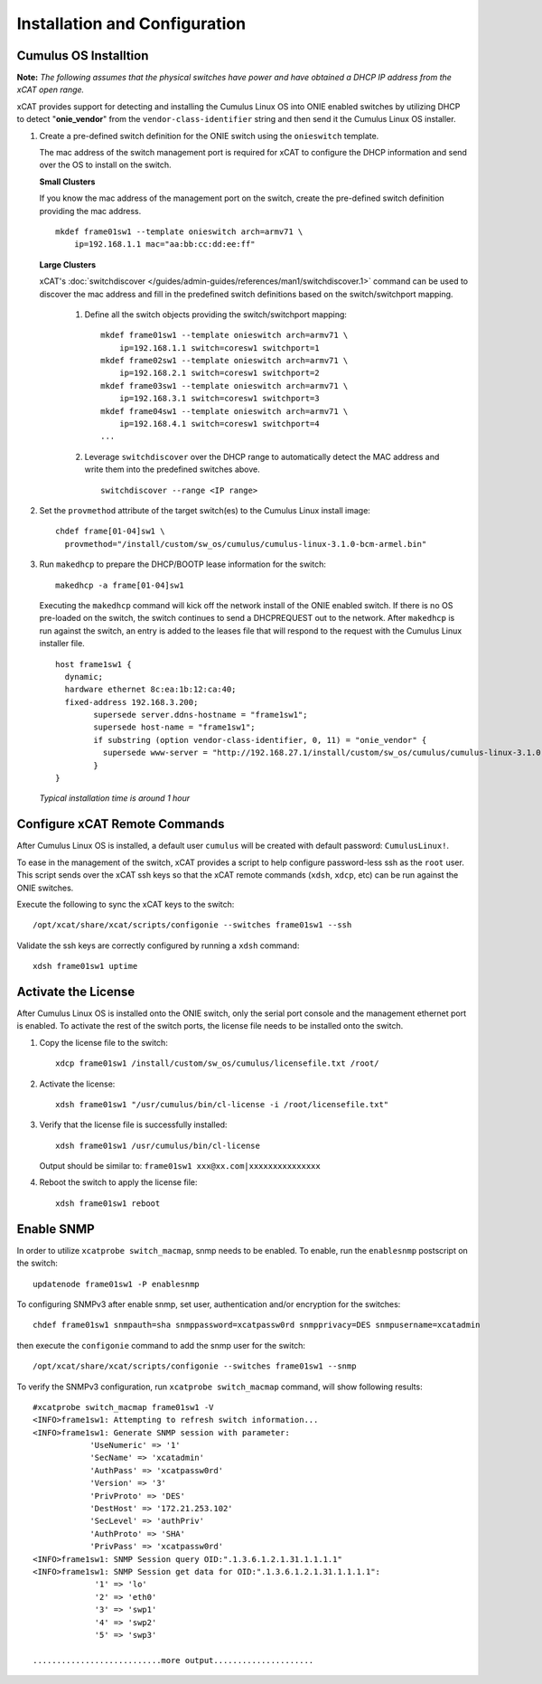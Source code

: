 Installation and Configuration
==============================

Cumulus OS Installtion
----------------------

**Note:** *The following assumes that the physical switches have power and have obtained a DHCP IP address from the xCAT open range.*

xCAT provides support for detecting and installing the Cumulus Linux OS into ONIE enabled switches by utilizing DHCP to detect "**onie_vendor**" from the ``vendor-class-identifier`` string and then send it the Cumulus Linux OS installer.

#. Create a pre-defined switch definition for the ONIE switch using the ``onieswitch`` template.

   The mac address of the switch management port is required for xCAT to configure the DHCP information and send over the OS to install on the switch. 

   **Small Clusters** 

   If you know the mac address of the management port on the switch, create the pre-defined switch definition providing the mac address. ::

       mkdef frame01sw1 --template onieswitch arch=armv71 \
           ip=192.168.1.1 mac="aa:bb:cc:dd:ee:ff"

   **Large Clusters** 

   xCAT's :doc:`switchdiscover </guides/admin-guides/references/man1/switchdiscover.1>` command can be used to discover the mac address and fill in the predefined switch definitions based on the switch/switchport mapping.  


    #. Define all the switch objects providing the switch/switchport mapping: ::

         mkdef frame01sw1 --template onieswitch arch=armv71 \
             ip=192.168.1.1 switch=coresw1 switchport=1
         mkdef frame02sw1 --template onieswitch arch=armv71 \
             ip=192.168.2.1 switch=coresw1 switchport=2
         mkdef frame03sw1 --template onieswitch arch=armv71 \
             ip=192.168.3.1 switch=coresw1 switchport=3
         mkdef frame04sw1 --template onieswitch arch=armv71 \
             ip=192.168.4.1 switch=coresw1 switchport=4
         ... 
  
    #. Leverage ``switchdiscover`` over the DHCP range to automatically detect the MAC address and write them into the predefined switches above. ::

         switchdiscover --range <IP range>


#. Set the ``provmethod`` attribute of the target switch(es) to the Cumulus Linux install image:  ::

    chdef frame[01-04]sw1 \
      provmethod="/install/custom/sw_os/cumulus/cumulus-linux-3.1.0-bcm-armel.bin"

#. Run ``makedhcp`` to prepare the DHCP/BOOTP lease information for the switch: ::

    makedhcp -a frame[01-04]sw1

   Executing the ``makedhcp`` command will kick off the network install of the ONIE enabled switch.  If there is no OS pre-loaded on the switch, the switch continues to send a DHCPREQUEST out to the network.   After ``makedhcp`` is run against the switch, an entry is added to the leases file that will respond to the request with the Cumulus Linux installer file. ::

       host frame1sw1 {
         dynamic;
         hardware ethernet 8c:ea:1b:12:ca:40;
         fixed-address 192.168.3.200;
               supersede server.ddns-hostname = "frame1sw1";
               supersede host-name = "frame1sw1";
               if substring (option vendor-class-identifier, 0, 11) = "onie_vendor" {
                 supersede www-server = "http://192.168.27.1/install/custom/sw_os/cumulus/cumulus-linux-3.1.0-bcm-armel.bin";
               }
       }

   *Typical installation time is around 1 hour*


Configure xCAT Remote Commands
------------------------------

After Cumulus Linux OS is installed, a default user ``cumulus`` will be created with default password: ``CumulusLinux!``.

To ease in the management of the switch, xCAT provides a script to help configure password-less ssh as the ``root`` user.  This script sends over the xCAT ssh keys so that the xCAT remote commands (``xdsh``, ``xdcp``, etc) can be run against the ONIE switches.  

Execute the following to sync the xCAT keys to the switch: ::

    /opt/xcat/share/xcat/scripts/configonie --switches frame01sw1 --ssh 

Validate the ssh keys are correctly configured by running a ``xdsh`` command: ::

    xdsh frame01sw1 uptime


.. _activate-the-license:

Activate the License
--------------------

After Cumulus Linux OS is installed onto the ONIE switch, only the serial port console and the management ethernet port is enabled.  To activate the rest of the switch ports, the license file needs to be installed onto the switch. 

#. Copy the license file to the switch: ::

      xdcp frame01sw1 /install/custom/sw_os/cumulus/licensefile.txt /root/

#. Activate the license: ::

      xdsh frame01sw1 "/usr/cumulus/bin/cl-license -i /root/licensefile.txt"

#. Verify that the license file is successfully installed: ::

      xdsh frame01sw1 /usr/cumulus/bin/cl-license

   Output should be similar to: ``frame01sw1 xxx@xx.com|xxxxxxxxxxxxxxx``

#. Reboot the switch to apply the license file: ::

      xdsh frame01sw1 reboot


Enable SNMP
------------

In order to utilize ``xcatprobe switch_macmap``, snmp needs to be enabled.  To enable, run the ``enablesnmp`` postscript on the switch: ::

    updatenode frame01sw1 -P enablesnmp

To configuring SNMPv3 after enable snmp,  set user, authentication and/or encryption for the switches: ::

    chdef frame01sw1 snmpauth=sha snmppassword=xcatpassw0rd snmpprivacy=DES snmpusername=xcatadmin

then execute the ``configonie`` command to add the snmp user for the switch:  ::

    /opt/xcat/share/xcat/scripts/configonie --switches frame01sw1 --snmp

To verify the SNMPv3 configuration, run ``xcatprobe switch_macmap`` command, will show following results:  ::

    #xcatprobe switch_macmap frame01sw1 -V
    <INFO>frame1sw1: Attempting to refresh switch information...
    <INFO>frame1sw1: Generate SNMP session with parameter:
                'UseNumeric' => '1'
                'SecName' => 'xcatadmin'
                'AuthPass' => 'xcatpassw0rd'
                'Version' => '3'
                'PrivProto' => 'DES'
                'DestHost' => '172.21.253.102'
                'SecLevel' => 'authPriv'
                'AuthProto' => 'SHA'
                'PrivPass' => 'xcatpassw0rd'
    <INFO>frame1sw1: SNMP Session query OID:".1.3.6.1.2.1.31.1.1.1.1"
    <INFO>frame1sw1: SNMP Session get data for OID:".1.3.6.1.2.1.31.1.1.1.1":
                 '1' => 'lo'
                 '2' => 'eth0'
                 '3' => 'swp1'
                 '4' => 'swp2'
                 '5' => 'swp3'

    ...........................more output.....................


 


